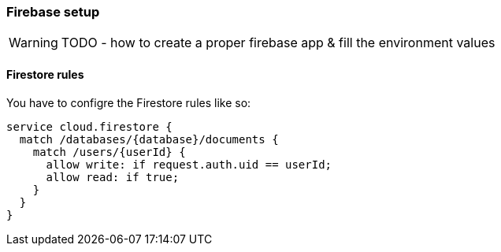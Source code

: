 === Firebase setup
WARNING: TODO - how to create a proper firebase app & fill the environment values

==== Firestore rules
You have to configre the Firestore rules like so:

[source, json]
-------------------
service cloud.firestore {
  match /databases/{database}/documents {
    match /users/{userId} {
      allow write: if request.auth.uid == userId;
      allow read: if true;
    }
  }
}
-------------------